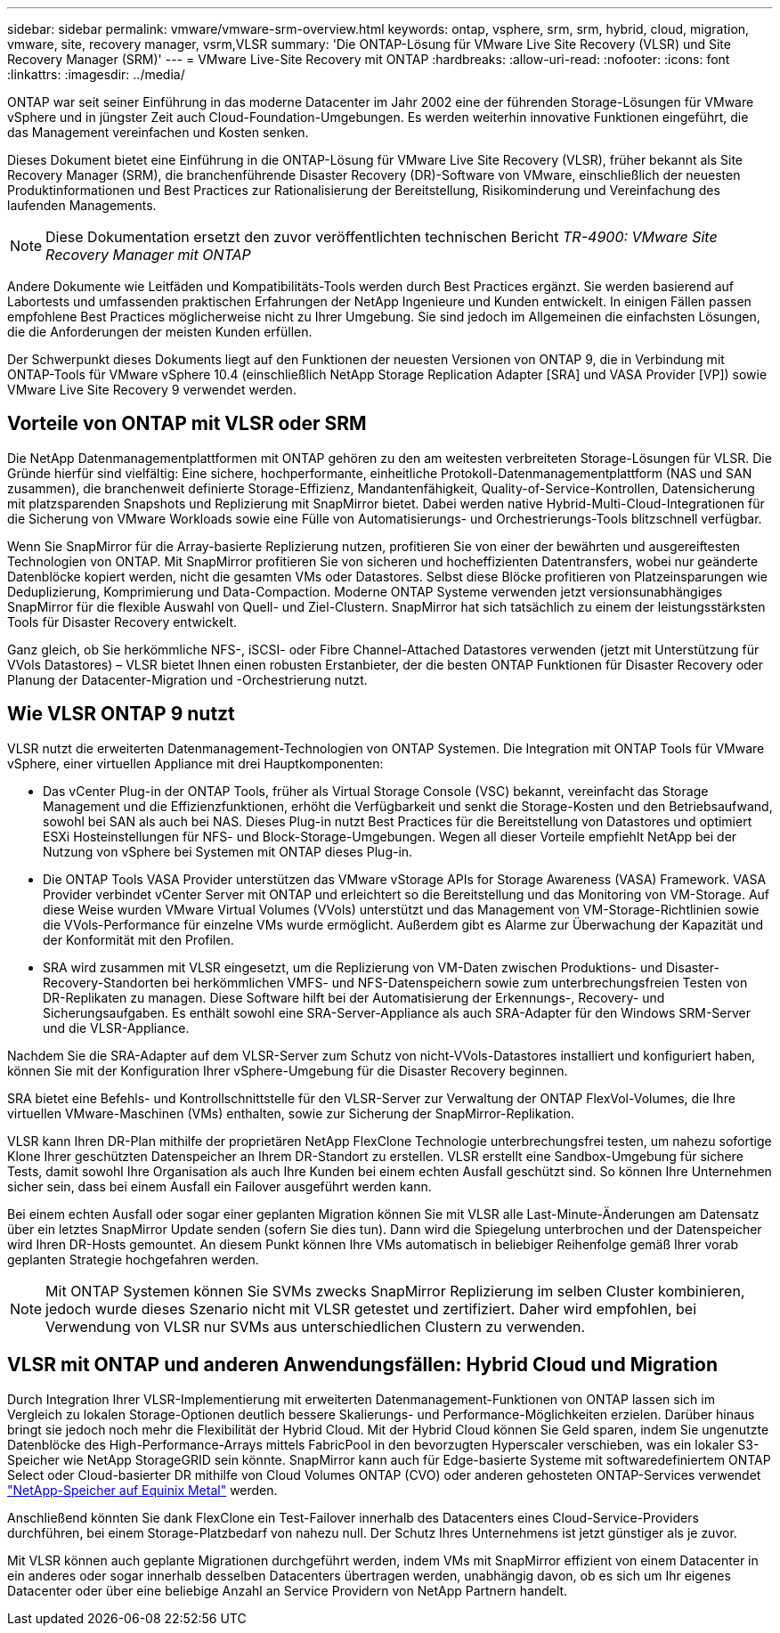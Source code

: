 ---
sidebar: sidebar 
permalink: vmware/vmware-srm-overview.html 
keywords: ontap, vsphere, srm, srm, hybrid, cloud, migration, vmware, site, recovery manager, vsrm,VLSR 
summary: 'Die ONTAP-Lösung für VMware Live Site Recovery (VLSR) und Site Recovery Manager (SRM)' 
---
= VMware Live-Site Recovery mit ONTAP
:hardbreaks:
:allow-uri-read: 
:nofooter: 
:icons: font
:linkattrs: 
:imagesdir: ../media/


[role="lead"]
ONTAP war seit seiner Einführung in das moderne Datacenter im Jahr 2002 eine der führenden Storage-Lösungen für VMware vSphere und in jüngster Zeit auch Cloud-Foundation-Umgebungen. Es werden weiterhin innovative Funktionen eingeführt, die das Management vereinfachen und Kosten senken.

Dieses Dokument bietet eine Einführung in die ONTAP-Lösung für VMware Live Site Recovery (VLSR), früher bekannt als Site Recovery Manager (SRM), die branchenführende Disaster Recovery (DR)-Software von VMware, einschließlich der neuesten Produktinformationen und Best Practices zur Rationalisierung der Bereitstellung, Risikominderung und Vereinfachung des laufenden Managements.


NOTE: Diese Dokumentation ersetzt den zuvor veröffentlichten technischen Bericht _TR-4900: VMware Site Recovery Manager mit ONTAP_

Andere Dokumente wie Leitfäden und Kompatibilitäts-Tools werden durch Best Practices ergänzt. Sie werden basierend auf Labortests und umfassenden praktischen Erfahrungen der NetApp Ingenieure und Kunden entwickelt. In einigen Fällen passen empfohlene Best Practices möglicherweise nicht zu Ihrer Umgebung. Sie sind jedoch im Allgemeinen die einfachsten Lösungen, die die Anforderungen der meisten Kunden erfüllen.

Der Schwerpunkt dieses Dokuments liegt auf den Funktionen der neuesten Versionen von ONTAP 9, die in Verbindung mit ONTAP-Tools für VMware vSphere 10.4 (einschließlich NetApp Storage Replication Adapter [SRA] und VASA Provider [VP]) sowie VMware Live Site Recovery 9 verwendet werden.



== Vorteile von ONTAP mit VLSR oder SRM

Die NetApp Datenmanagementplattformen mit ONTAP gehören zu den am weitesten verbreiteten Storage-Lösungen für VLSR. Die Gründe hierfür sind vielfältig: Eine sichere, hochperformante, einheitliche Protokoll-Datenmanagementplattform (NAS und SAN zusammen), die branchenweit definierte Storage-Effizienz, Mandantenfähigkeit, Quality-of-Service-Kontrollen, Datensicherung mit platzsparenden Snapshots und Replizierung mit SnapMirror bietet. Dabei werden native Hybrid-Multi-Cloud-Integrationen für die Sicherung von VMware Workloads sowie eine Fülle von Automatisierungs- und Orchestrierungs-Tools blitzschnell verfügbar.

Wenn Sie SnapMirror für die Array-basierte Replizierung nutzen, profitieren Sie von einer der bewährten und ausgereiftesten Technologien von ONTAP. Mit SnapMirror profitieren Sie von sicheren und hocheffizienten Datentransfers, wobei nur geänderte Datenblöcke kopiert werden, nicht die gesamten VMs oder Datastores. Selbst diese Blöcke profitieren von Platzeinsparungen wie Deduplizierung, Komprimierung und Data-Compaction. Moderne ONTAP Systeme verwenden jetzt versionsunabhängiges SnapMirror für die flexible Auswahl von Quell- und Ziel-Clustern. SnapMirror hat sich tatsächlich zu einem der leistungsstärksten Tools für Disaster Recovery entwickelt.

Ganz gleich, ob Sie herkömmliche NFS-, iSCSI- oder Fibre Channel-Attached Datastores verwenden (jetzt mit Unterstützung für VVols Datastores) – VLSR bietet Ihnen einen robusten Erstanbieter, der die besten ONTAP Funktionen für Disaster Recovery oder Planung der Datacenter-Migration und -Orchestrierung nutzt.



== Wie VLSR ONTAP 9 nutzt

VLSR nutzt die erweiterten Datenmanagement-Technologien von ONTAP Systemen. Die Integration mit ONTAP Tools für VMware vSphere, einer virtuellen Appliance mit drei Hauptkomponenten:

* Das vCenter Plug-in der ONTAP Tools, früher als Virtual Storage Console (VSC) bekannt, vereinfacht das Storage Management und die Effizienzfunktionen, erhöht die Verfügbarkeit und senkt die Storage-Kosten und den Betriebsaufwand, sowohl bei SAN als auch bei NAS. Dieses Plug-in nutzt Best Practices für die Bereitstellung von Datastores und optimiert ESXi Hosteinstellungen für NFS- und Block-Storage-Umgebungen. Wegen all dieser Vorteile empfiehlt NetApp bei der Nutzung von vSphere bei Systemen mit ONTAP dieses Plug-in.
* Die ONTAP Tools VASA Provider unterstützen das VMware vStorage APIs for Storage Awareness (VASA) Framework. VASA Provider verbindet vCenter Server mit ONTAP und erleichtert so die Bereitstellung und das Monitoring von VM-Storage. Auf diese Weise wurden VMware Virtual Volumes (VVols) unterstützt und das Management von VM-Storage-Richtlinien sowie die VVols-Performance für einzelne VMs wurde ermöglicht. Außerdem gibt es Alarme zur Überwachung der Kapazität und der Konformität mit den Profilen.
* SRA wird zusammen mit VLSR eingesetzt, um die Replizierung von VM-Daten zwischen Produktions- und Disaster-Recovery-Standorten bei herkömmlichen VMFS- und NFS-Datenspeichern sowie zum unterbrechungsfreien Testen von DR-Replikaten zu managen. Diese Software hilft bei der Automatisierung der Erkennungs-, Recovery- und Sicherungsaufgaben. Es enthält sowohl eine SRA-Server-Appliance als auch SRA-Adapter für den Windows SRM-Server und die VLSR-Appliance.


Nachdem Sie die SRA-Adapter auf dem VLSR-Server zum Schutz von nicht-VVols-Datastores installiert und konfiguriert haben, können Sie mit der Konfiguration Ihrer vSphere-Umgebung für die Disaster Recovery beginnen.

SRA bietet eine Befehls- und Kontrollschnittstelle für den VLSR-Server zur Verwaltung der ONTAP FlexVol-Volumes, die Ihre virtuellen VMware-Maschinen (VMs) enthalten, sowie zur Sicherung der SnapMirror-Replikation.

VLSR kann Ihren DR-Plan mithilfe der proprietären NetApp FlexClone Technologie unterbrechungsfrei testen, um nahezu sofortige Klone Ihrer geschützten Datenspeicher an Ihrem DR-Standort zu erstellen. VLSR erstellt eine Sandbox-Umgebung für sichere Tests, damit sowohl Ihre Organisation als auch Ihre Kunden bei einem echten Ausfall geschützt sind. So können Ihre Unternehmen sicher sein, dass bei einem Ausfall ein Failover ausgeführt werden kann.

Bei einem echten Ausfall oder sogar einer geplanten Migration können Sie mit VLSR alle Last-Minute-Änderungen am Datensatz über ein letztes SnapMirror Update senden (sofern Sie dies tun). Dann wird die Spiegelung unterbrochen und der Datenspeicher wird Ihren DR-Hosts gemountet. An diesem Punkt können Ihre VMs automatisch in beliebiger Reihenfolge gemäß Ihrer vorab geplanten Strategie hochgefahren werden.


NOTE: Mit ONTAP Systemen können Sie SVMs zwecks SnapMirror Replizierung im selben Cluster kombinieren, jedoch wurde dieses Szenario nicht mit VLSR getestet und zertifiziert. Daher wird empfohlen, bei Verwendung von VLSR nur SVMs aus unterschiedlichen Clustern zu verwenden.



== VLSR mit ONTAP und anderen Anwendungsfällen: Hybrid Cloud und Migration

Durch Integration Ihrer VLSR-Implementierung mit erweiterten Datenmanagement-Funktionen von ONTAP lassen sich im Vergleich zu lokalen Storage-Optionen deutlich bessere Skalierungs- und Performance-Möglichkeiten erzielen. Darüber hinaus bringt sie jedoch noch mehr die Flexibilität der Hybrid Cloud. Mit der Hybrid Cloud können Sie Geld sparen, indem Sie ungenutzte Datenblöcke des High-Performance-Arrays mittels FabricPool in den bevorzugten Hyperscaler verschieben, was ein lokaler S3-Speicher wie NetApp StorageGRID sein könnte. SnapMirror kann auch für Edge-basierte Systeme mit softwaredefiniertem ONTAP Select oder Cloud-basierter DR mithilfe von Cloud Volumes ONTAP (CVO) oder anderen gehosteten ONTAP-Services verwendet https://www.equinix.com/partners/netapp["NetApp-Speicher auf Equinix Metal"^] werden.

Anschließend könnten Sie dank FlexClone ein Test-Failover innerhalb des Datacenters eines Cloud-Service-Providers durchführen, bei einem Storage-Platzbedarf von nahezu null. Der Schutz Ihres Unternehmens ist jetzt günstiger als je zuvor.

Mit VLSR können auch geplante Migrationen durchgeführt werden, indem VMs mit SnapMirror effizient von einem Datacenter in ein anderes oder sogar innerhalb desselben Datacenters übertragen werden, unabhängig davon, ob es sich um Ihr eigenes Datacenter oder über eine beliebige Anzahl an Service Providern von NetApp Partnern handelt.
